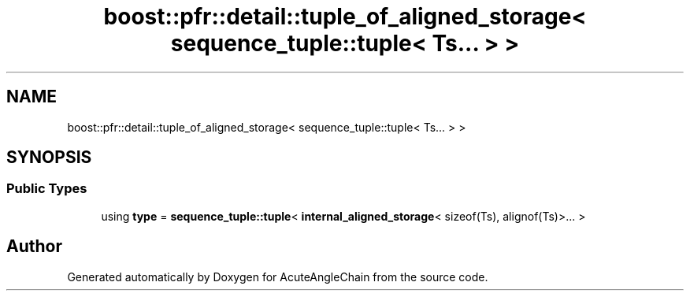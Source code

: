 .TH "boost::pfr::detail::tuple_of_aligned_storage< sequence_tuple::tuple< Ts... > >" 3 "Sun Jun 3 2018" "AcuteAngleChain" \" -*- nroff -*-
.ad l
.nh
.SH NAME
boost::pfr::detail::tuple_of_aligned_storage< sequence_tuple::tuple< Ts... > >
.SH SYNOPSIS
.br
.PP
.SS "Public Types"

.in +1c
.ti -1c
.RI "using \fBtype\fP = \fBsequence_tuple::tuple\fP< \fBinternal_aligned_storage\fP< sizeof(Ts), alignof(Ts)>\&.\&.\&. >"
.br
.in -1c

.SH "Author"
.PP 
Generated automatically by Doxygen for AcuteAngleChain from the source code\&.
